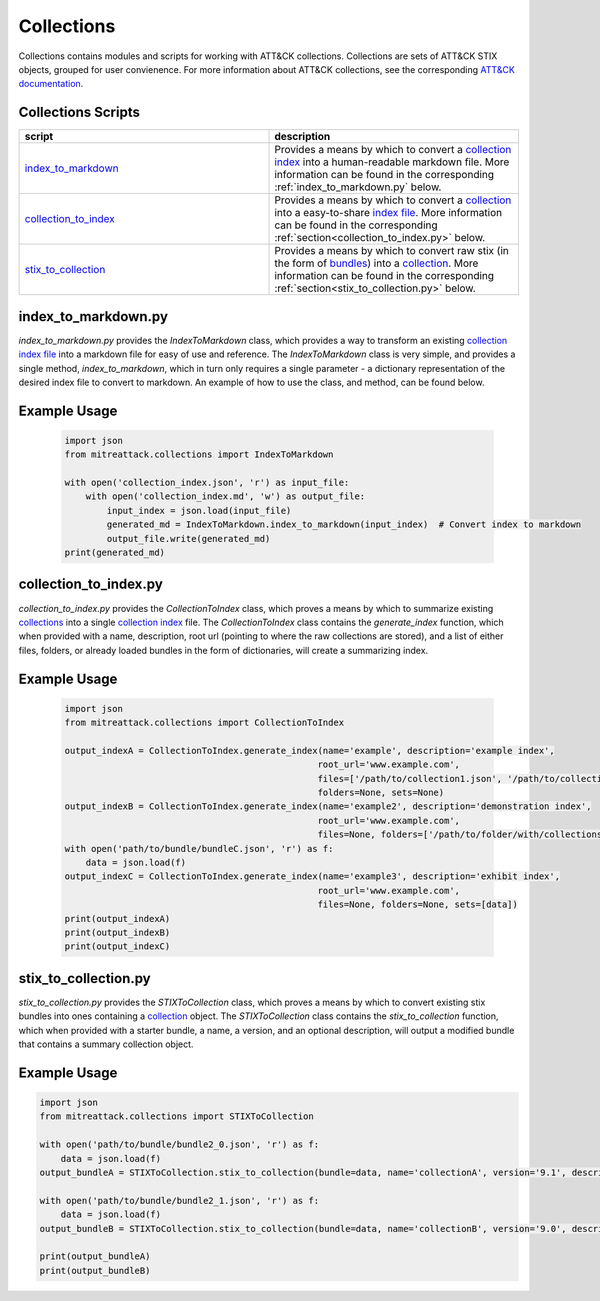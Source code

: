 
Collections
==============================================

Collections contains modules and scripts for working with ATT&CK collections.
Collections are sets of ATT&CK STIX objects, grouped for user convienence.
For more information about ATT&CK collections, see the corresponding
`ATT&CK documentation <https://github.com/center-for-threat-informed-defense/attack-workbench-frontend/blob/master/docs/collections.md#collections>`_.

Collections Scripts
------------------------


.. list-table:: 
   :widths: 50 50
   :header-rows: 1

   * - script
     - description
   * - `index_to_markdown <https://github.com/mitre-attack/mitreattack-python/blob/master/mitreattack/collections/index_to_markdown.py>`_ 
     - Provides a means by which to convert a `collection index <https://github.com/center-for-threat-informed-defense/attack-workbench-frontend/blob/master/docs/collections.md#collection-indexes>`_ into a human-readable markdown file. More information can be found in the corresponding :ref:`index_to_markdown.py` below.
   * - `collection_to_index <https://github.com/mitre-attack/mitreattack-python/blob/master/mitreattack/collections/collection_to_index.py>`_ 
     - Provides a means by which to convert a `collection <https://github.com/center-for-threat-informed-defense/attack-workbench-frontend/blob/master/docs/collections.md#collections>`_ into a easy-to-share `index file <https://github.com/center-for-threat-informed-defense/attack-workbench-frontend/blob/master/docs/collections.md#collection-indexes>`_. More information can be found in the corresponding :ref:`section<collection_to_index.py>` below.
   * - `stix_to_collection <https://github.com/mitre-attack/mitreattack-python/blob/master/mitreattack/collections/stix_to_collection.py>`_ 
     - Provides a means by which to convert raw stix (in the form of `bundles <https://docs.oasis-open.org/cti/stix/v2.1/cs01/stix-v2.1-cs01.html#_gms872kuzdmg>`_) into a `collection <https://github.com/center-for-threat-informed-defense/attack-workbench-frontend/blob/master/docs/collections.md#collections>`_. More information can be found in the corresponding :ref:`section<stix_to_collection.py>` below.

index_to_markdown.py
------------------------

`index_to_markdown.py` provides the `IndexToMarkdown` class, which provides a way to transform an existing
`collection index file <https://github.com/center-for-threat-informed-defense/attack-workbench-frontend/blob/master/docs/collections.md#collection-indexes>`_
into a markdown file for easy of use and reference.
The `IndexToMarkdown` class is very simple, and provides a single method, `index_to_markdown`,
which in turn only requires a single parameter - a dictionary representation of the desired index file to convert to markdown.
An example of how to use the class, and method, can be found below.

Example Usage
------------------------

    .. code-block:: python
        
        import json
        from mitreattack.collections import IndexToMarkdown
    
        with open('collection_index.json', 'r') as input_file:
            with open('collection_index.md', 'w') as output_file:
                input_index = json.load(input_file)
                generated_md = IndexToMarkdown.index_to_markdown(input_index)  # Convert index to markdown
                output_file.write(generated_md)
        print(generated_md)


collection_to_index.py
------------------------

`collection_to_index.py` provides the `CollectionToIndex` class, which proves a means by which to summarize existing
`collections <https://github.com/center-for-threat-informed-defense/attack-workbench-frontend/blob/master/docs/collections.md#collections>`_
into a single `collection index <https://github.com/center-for-threat-informed-defense/attack-workbench-frontend/blob/master/docs/collections.md#collection-indexes>`_ file.
The `CollectionToIndex` class contains the `generate_index` function, which when provided with a name, description, root url (pointing to where the raw collections are stored),
and a list of either files, folders, or already loaded bundles in the form of dictionaries, will create a summarizing index.

Example Usage
---------------

    .. code-block:: python
        
        import json
        from mitreattack.collections import CollectionToIndex
    
        output_indexA = CollectionToIndex.generate_index(name='example', description='example index', 
                                                        root_url='www.example.com', 
                                                        files=['/path/to/collection1.json', '/path/to/collection2.json'], 
                                                        folders=None, sets=None)
        output_indexB = CollectionToIndex.generate_index(name='example2', description='demonstration index',
                                                        root_url='www.example.com',
                                                        files=None, folders=['/path/to/folder/with/collections'], sets=None)
        with open('path/to/bundle/bundleC.json', 'r') as f:
            data = json.load(f)
        output_indexC = CollectionToIndex.generate_index(name='example3', description='exhibit index',
                                                        root_url='www.example.com',
                                                        files=None, folders=None, sets=[data])
        print(output_indexA)
        print(output_indexB)
        print(output_indexC)


stix_to_collection.py
------------------------

`stix_to_collection.py` provides the `STIXToCollection` class, which proves a means by which to convert
existing stix bundles into ones containing a
`collection <https://github.com/center-for-threat-informed-defense/attack-workbench-frontend/blob/master/docs/collections.md#collections>`_ object.
The `STIXToCollection` class contains the `stix_to_collection` function, which when provided with a starter bundle,
a name, a version, and an optional description, will output a modified bundle that contains a summary collection object.

Example Usage
--------------

.. code-block:: python

    import json
    from mitreattack.collections import STIXToCollection

    with open('path/to/bundle/bundle2_0.json', 'r') as f:
        data = json.load(f)
    output_bundleA = STIXToCollection.stix_to_collection(bundle=data, name='collectionA', version='9.1', description="demo bundle (2.0)")

    with open('path/to/bundle/bundle2_1.json', 'r') as f:
        data = json.load(f)
    output_bundleB = STIXToCollection.stix_to_collection(bundle=data, name='collectionB', version='9.0', description="demo bundle (2.1)")

    print(output_bundleA)
    print(output_bundleB)
